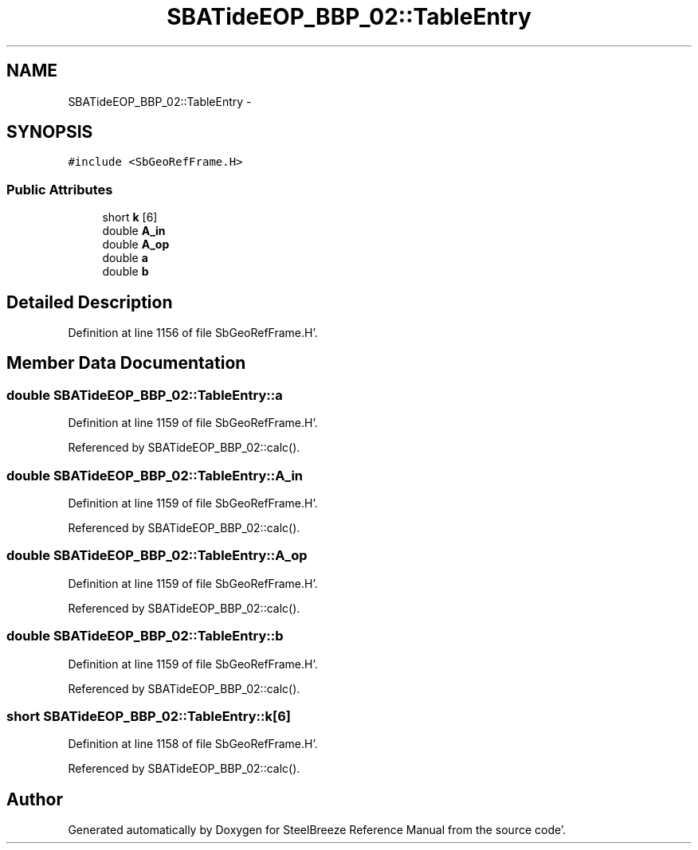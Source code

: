 .TH "SBATideEOP_BBP_02::TableEntry" 3 "Mon May 14 2012" "Version 2.0.2" "SteelBreeze Reference Manual" \" -*- nroff -*-
.ad l
.nh
.SH NAME
SBATideEOP_BBP_02::TableEntry \- 
.SH SYNOPSIS
.br
.PP
.PP
\fC#include <SbGeoRefFrame\&.H>\fP
.SS "Public Attributes"

.in +1c
.ti -1c
.RI "short \fBk\fP [6]"
.br
.ti -1c
.RI "double \fBA_in\fP"
.br
.ti -1c
.RI "double \fBA_op\fP"
.br
.ti -1c
.RI "double \fBa\fP"
.br
.ti -1c
.RI "double \fBb\fP"
.br
.in -1c
.SH "Detailed Description"
.PP 
Definition at line 1156 of file SbGeoRefFrame\&.H'\&.
.SH "Member Data Documentation"
.PP 
.SS "double \fBSBATideEOP_BBP_02::TableEntry::a\fP"
.PP
Definition at line 1159 of file SbGeoRefFrame\&.H'\&.
.PP
Referenced by SBATideEOP_BBP_02::calc()\&.
.SS "double \fBSBATideEOP_BBP_02::TableEntry::A_in\fP"
.PP
Definition at line 1159 of file SbGeoRefFrame\&.H'\&.
.PP
Referenced by SBATideEOP_BBP_02::calc()\&.
.SS "double \fBSBATideEOP_BBP_02::TableEntry::A_op\fP"
.PP
Definition at line 1159 of file SbGeoRefFrame\&.H'\&.
.PP
Referenced by SBATideEOP_BBP_02::calc()\&.
.SS "double \fBSBATideEOP_BBP_02::TableEntry::b\fP"
.PP
Definition at line 1159 of file SbGeoRefFrame\&.H'\&.
.PP
Referenced by SBATideEOP_BBP_02::calc()\&.
.SS "short \fBSBATideEOP_BBP_02::TableEntry::k\fP[6]"
.PP
Definition at line 1158 of file SbGeoRefFrame\&.H'\&.
.PP
Referenced by SBATideEOP_BBP_02::calc()\&.

.SH "Author"
.PP 
Generated automatically by Doxygen for SteelBreeze Reference Manual from the source code'\&.
